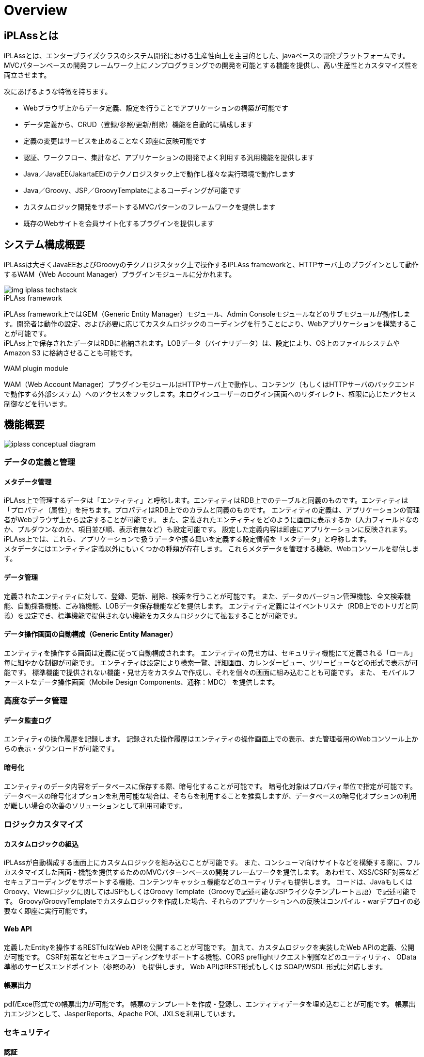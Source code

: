 = Overview

== iPLAssとは

iPLAssとは、エンタープライズクラスのシステム開発における生産性向上を主目的とした、javaベースの開発プラットフォームです。
MVCパターンベースの開発フレームワーク上にノンプログラミングでの開発を可能とする機能を提供し、高い生産性とカスタマイズ性を両立させます。

次にあげるような特徴を持ちます。

* Webブラウザ上からデータ定義、設定を行うことでアプリケーションの構築が可能です
* データ定義から、CRUD（登録/参照/更新/削除）機能を自動的に構成します
* 定義の変更はサービスを止めることなく即座に反映可能です
* 認証、ワークフロー、集計など、アプリケーションの開発でよく利用する汎用機能を提供します
* Java／JavaEE(JakartaEE)のテクノロジスタック上で動作し様々な実行環境で動作します
* Java／Groovy、JSP／GroovyTemplateによるコーディングが可能です
* カスタムロジック開発をサポートするMVCパターンのフレームワークを提供します
* 既存のWebサイトを会員サイト化するプラグインを提供します

== システム構成概要
iPLAssは大きくJavaEEおよびGroovyのテクノロジスタック上で操作するiPLAss frameworkと、HTTPサーバ上のプラグインとして動作するWAM（Web Account Manager）プラグインモジュールに分かれます。

image::images/img-iplass-techstack.svg[]

.iPLAss framework
iPLAss framework上ではGEM（Generic Entity Manager）モジュール、Admin Consoleモジュールなどのサブモジュールが動作します。開発者は動作の設定、および必要に応じてカスタムロジックのコーディングを行うことにより、Webアプリケーションを構築することが可能です。 +
iPLAss上で保存されたデータはRDBに格納されます。LOBデータ（バイナリデータ）は、設定により、OS上のファイルシステムや [.eeonly]#Amazon S3# に格納させることも可能です。

.WAM plugin module
WAM（Web Account Manager）プラグインモジュールはHTTPサーバ上で動作し、コンテンツ（もしくはHTTPサーバのバックエンドで動作する外部システム）へのアクセスをフックします。未ログインユーザーのログイン画面へのリダイレクト、権限に応じたアクセス制御などを行います。

== 機能概要

image::images/iplass-conceptual-diagram.svg[]

=== データの定義と管理
==== メタデータ管理
iPLAss上で管理するデータは「エンティティ」と呼称します。エンティティはRDB上でのテーブルと同義のものです。エンティティは「プロパティ（属性）」を持ちます。プロパティはRDB上でのカラムと同義のものです。
エンティティの定義は、アプリケーションの管理者がWebブラウザ上から設定することが可能です。
また、定義されたエンティティをどのように画面に表示するか（入力フィールドなのか、プルダウンなのか、項目並び順、表示有無など）も設定可能です。
設定した定義内容は即座にアプリケーションに反映されます。 +
iPLAss上では、これら、アプリケーションで扱うデータや振る舞いを定義する設定情報を「メタデータ」と呼称します。 +
メタデータにはエンティティ定義以外にもいくつかの種類が存在します。
これらメタデータを管理する機能、Webコンソールを提供します。

==== データ管理
定義されたエンティティに対して、登録、更新、削除、検索を行うことが可能です。
また、データのバージョン管理機能、全文検索機能、自動採番機能、ごみ箱機能、LOBデータ保存機能などを提供します。
エンティティ定義にはイベントリスナ（RDB上でのトリガと同義）を設定でき、標準機能で提供されない機能をカスタムロジックにて拡張することが可能です。

==== データ操作画面の自動構成（Generic Entity Manager）
エンティティを操作する画面は定義に従って自動構成されます。
エンティティの見せ方は、セキュリティ機能にて定義される「ロール」毎に細やかな制御が可能です。
エンティティは設定により検索一覧、詳細画面、カレンダービュー、ツリービューなどの形式で表示が可能です。
標準機能で提供されない機能・見せ方をカスタムで作成し、それを個々の画面に組み込むことも可能です。
また、 [.eeonly]#モバイルファーストなデータ操作画面（Mobile Design Components、通称：MDC）# を提供します。

=== 高度なデータ管理
==== [.eeonly]#データ監査ログ#

エンティティの操作履歴を記録します。
記録された操作履歴はエンティティの操作画面上での表示、また管理者用のWebコンソール上からの表示・ダウンロードが可能です。

==== [.eeonly]#暗号化#
エンティティのデータ内容をデータベースに保存する際、暗号化することが可能です。
暗号化対象はプロパティ単位で指定が可能です。
データベースの暗号化オプションを利用可能な場合は、そちらを利用することを推奨しますが、データベースの暗号化オプションの利用が難しい場合の次善のソリューションとして利用可能です。

=== ロジックカスタマイズ
==== カスタムロジックの組込
iPLAssが自動構成する画面上にカスタムロジックを組み込むことが可能です。
また、コンシューマ向けサイトなどを構築する際に、フルカスタマイズした画面・機能を提供するためのMVCパターンベースの開発フレームワークを提供します。
あわせて、XSS/CSRF対策などセキュアコーディングをサポートする機能、コンテンツキャッシュ機能などのユーティリティも提供します。
コードは、JavaもしくはGroovy、Viewロジックに関してはJSPもしくはGroovy Template（Groovyで記述可能なJSPライクなテンプレート言語）で記述可能です。
Groovy/GroovyTemplateでカスタムロジックを作成した場合、それらのアプリケーションへの反映はコンパイル・warデプロイの必要なく即座に実行可能です。

==== Web API
定義したEntityを操作するRESTfulなWeb APIを公開することが可能です。
加えて、カスタムロジックを実装したWeb APIの定義、公開が可能です。
CSRF対策などセキュアコーディングをサポートする機能、CORS preflightリクエスト制御などのユーティリティ、 [.eeonly]#OData準拠のサービスエンドポイント（参照のみ）# も提供します。
Web APIはREST形式もしくは [.eeonly]#SOAP/WSDL# 形式に対応します。

==== 帳票出力
pdf/Excel形式での帳票出力が可能です。
帳票のテンプレートを作成・登録し、エンティティデータを埋め込むことが可能です。
帳票出力エンジンとして、JasperReports、Apache POI、JXLSを利用しています。

=== セキュリティ
==== 認証
ビルトインの認証機能（ID/パスワードによる認証、RememberMe機能など）を提供します。
また、カスタムの認証機能を組み込むための認証プロバイダインタフェースも提供します。

==== 認可
ロールベースの権限制御機能を提供します。
ユーザーの属性やグループなどを条件にロールを定義し、そのロール単位にエンティティ権限、アクション権限、WebApi権限などを割り当て、制御することが可能です。

==== OAuth2 / OpenID Connect
OAuth2 Authorization Server/OpenID Connect Providerの機能を提供します。
サードパーティのアプリケーション（OAuth2 Client/OpenID Connect Relying Party）に対して、
カスタムWebApi（Resource）のscopeによるアクセス制御、OpenID Connectベースの認証情報連携が可能です。

=== 高度なセキュリティ
==== [.eeonly]#2段階認証#
メール・SMSによるワンタイムコード、ナレッジベースなどの方式を選択可能な2段階認証機能を提供します。

==== [.eeonly]#代理ログイン#
管理者や事前に指定したユーザーが特定のユーザー（の権限）に成り代わってログインし操作することを可能にする代理ログイン機能を提供します。

==== [.eeonly]#シングルサインオン（SAML2.0）#
SAML2.0のIdentity Provider、Service Providerの機能を提供します。
SAML2.0準拠のサービスとシングルサインオンが可能です。

=== 多言語対応
==== 多言語対応
定義から自動生成される画面は標準で日本語、英語、中国語（簡体字、繁体字）、タイ語に対応しています。
対応言語を増やしたい場合は、当該言語用のリソースファイルを準備することにより追加することが可能です。
また、カスタムロジック記述の際、多言語表示をサポートするユーティリティ機能を提供します。

==== エンティティデータの多言語化
エンティティのデータを多言語対応することが可能です。
多言語対応を有効化されたエンティティはユーザーの言語によって異なる値を表示させることが可能です。

=== 通知
==== テンプレート管理
メール、SMS、プッシュ通知、Webhookのためのテンプレート管理、および送信時の動的なパラメータ埋込機能を提供します。
パラメータの埋込にはGroovyにてコーディングが可能で、複雑なロジックによる埋込も可能です。

==== メール送信
メール送信機能の実装としてJavaMail、 [.eeonly]#Amazon SES#、 [.eeonly]#SendGrid# を利用する実装を標準で提供します。

==== SMS送信
SMS送信機能の実装として [.eeonly]#Twilio# を利用する実装を標準で提供します。

==== プッシュ通知
プッシュ通知機能の実装としてFirebase Cloud Messagingを利用する実装を標準で提供します。

==== Webhook
Webhookのエンドポイントや認証情報、送信するHTTPリクエスト内容をメタデータとして管理する機能を提供します。

=== マルチテナント
==== マルチテナント
単一のAPサーバ、DBサーバのスキーマを論理的に分割し複数のテナントのデータ、ロジックを隔離して動作させる機能を提供します。
テナントはシステムを停止することなく追加可能です。

==== テナント共有
複数のテナントから共通に利用可能とするデータ、メタデータを設定することが可能です。
たとえば、郵便番号マスタを、共有データとして設定し、複数のテナントで同一のデータセットを利用することが可能です。

=== データ集計
==== [.eeonly]#汎用検索#
検索条件、検索項目を自由に設定し、検索してリスト化する機能です。
リスト化したデータはその検索条件もしくはスナップショットを保存することが可能です。
保存したリストは後でそのデータ、条件を再利用することが可能です。

==== [.eeonly]#定型集計#
集計方式、検索条件などを指定し、データの集計、グラフ表示を行う機能です。
定型集計では、事前にアプリケーション管理者が定型の集計を定義し、エンドユーザーに公開することが可能です。
複数の集計、グラフをダッシュボードにまとめて表示することが可能です。

==== [.eeonly]#簡易BI#
簡易BIは集計対象のデータ、集計項目、検索条件、表示方法等をエンドユーザーが直接指定し、自由な集計、グラフ作成を行うための機能です。

=== ワークフロー
==== [.eeonly]#ワークフローの定義と実行#
エンティティデータを対象にワークフローを定義することが可能です。
特定ユーザーによる承認、メール通知、エンティティデータのステータス更新、カスタムロジックなどをワークフローに組み込むことが可能です。
また、処理の条件分岐、待ち合わせ、タイマーの定義などが可能です。

=== ジョブスケジューラ
==== [.eeonly]#ジョブスケジュールの定義と実行#
特定の処理を定期的に実行する機能です。
実行間隔はcron形式などいくつかの表現形式でWebブラウザから設定可能です。
起動する処理はカスタムロジック、もしくはワークフローを指定可能です。

=== EUC
==== [.eeonly]#簡易のメタデータ定義画面#
メタデータ定義の一部をエンドユーザーが行えるようにした簡易の設定画面です。
カスタムロジック追加などアプリケーションを壊す可能性のある設定は行えない形にしたインタフェースを提供します。

=== 開発・運用ツール
==== Admin Console
Admin Consoleは開発者・運用者向けツールです。
Webブラウザ上からデータおよびメタデータを参照する機能、メタデータ・データの環境間の移行ツール、検索クエリ実行・検証ツール、サーバログ取得などの機能を提供します。

==== CUIベースの運用ツール
iPLAssベースのシステムの運用をサポートするCUIツールを提供します。
テナント追加・削除、ハウスキーピング用のバッチなどを提供します。

==== Eclipseプラグイン
開発者向けにEclipseプラグインを提供します。

==== Gradleプラグイン
開発者向けにGradleプラグインを提供します。

==== [.eeonly]#メトリクス収集#
アプリケーションメトリクスを収集し、モニタリングシステムに連携する機能を提供します。メトリクス収集および、モニタリングシステムへの連携の実装として、Micrometerを利用したモジュールを標準で提供します。

==== [.eeonly]#Amazon AppFlowを利用したデータ連携#
Amazon AppFlowを利用したiPLAssと外部システム（SaaSやAWSサービス）とのデータ連携機能を提供します。 +
iPLAssをデータフローの送信元または送信先としてAppFlowに統合するためのカスタムコネクタ実装（AWS Lambdaにデプロイ可能なZipファイル）を標準で提供します。

=== Web Account Managerとプラグイン
==== [.eeonly]#会員ログイン#
コンシューマ向けサイト用のログイン機能、画面を提供します。
設定によりRememberMe機能、2段階認証を有効化することが可能です。

==== [.eeonly]#ソーシャルログイン#
Facebook、X（Twitter）などのアカウントでログインする機能を提供します。
設定によりFacebook、X（Twitter）、OpenIDConnectに対応するその他サービスでログイン可能です。

==== [.eeonly]#セルフ登録・更新#
新規ユーザーがセルフ登録するための機能、画面を提供します。
また、会員登録時のメールアクティベーション、会員登録後のユーザープロファイル情報更新機能、画面を提供します。

==== [.eeonly]#パスワードリマインダ#
パスワードを失念したユーザーが自らのパスワードをリセットするための機能、画面を提供します。

==== [.eeonly]#静的コンテンツへのアクセス制御#
静的サイト、コンテンツ（もしくは動的にコンテンツを出力するCMSサーバなど）へのアクセスをiPLAssで管理する機能を提供します。
閲覧制限されるコンテンツを表示しようとした場合、未ログインユーザーの場合は、iPLAssログイン画面にリダイレクトします。
ログイン済みユーザーの場合は、そのコンテンツを閲覧する権限があるかどうかを確認します。 +
コンテンツが配置されるサーバは、iPLAssが配置されるサーバ・ドメインと異なるものでも構いません。
Apache HTTP Server、IIS、JavaEE Server、Serverless(JavaScript)用のプラグインモジュール（エージェント）を標準で用意しています。

== 次のステップ
iPLAssに初めてふれる場合、<<../gettingstarted/index.adoc#,入門用ドキュメント>> を参照することをお勧めします。
インストーラを用いた簡単な動作環境構築手順、開発環境構築手順、チュートリアルなどが用意されています。 +
機能詳細を確認したい場合は <<../developerguide/index.adoc#,Developer Guide>> を参照してください。
